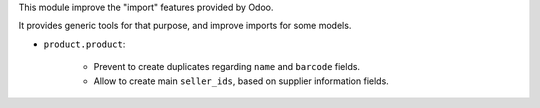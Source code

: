 This module improve the "import" features provided by Odoo.

It provides generic tools for that purpose, and improve imports for some models.

* ``product.product``:

    * Prevent to create duplicates regarding ``name`` and ``barcode`` fields.

    * Allow to create main ``seller_ids``, based on supplier information fields.
